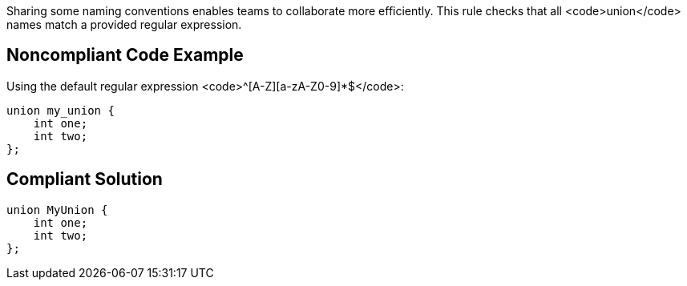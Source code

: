 Sharing some naming conventions enables teams to collaborate more efficiently. This rule checks that all <code>union</code> names match a provided regular expression.


== Noncompliant Code Example

Using the default regular expression <code>^[A-Z][a-zA-Z0-9]*$</code>:

----
union my_union {
    int one;
    int two;
};
----


== Compliant Solution

----
union MyUnion {
    int one;
    int two;
};
----


